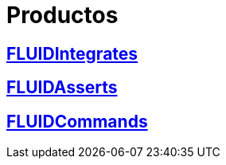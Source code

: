 :slug: productos/
:description: FLUID tiene a su disposición una serie de productos que tienen como finalidad ayudar al cliente durante el proceso de pruebas de seguridad, mejorar su experiencia y acercar al cliente con el hacker. Nuestros productos más destacados son FLUIDIntegrates, FLUIDAsserts y FLUIDCommands.
:keywords: FLUID, Productos, Pruebas, Software, Hallazgos, Seguridad.

= Productos

== link:fluidintegrates/[FLUIDIntegrates]

== link:fluidasserts/[FLUIDAsserts]

== link:fluidcommands/[FLUIDCommands]
